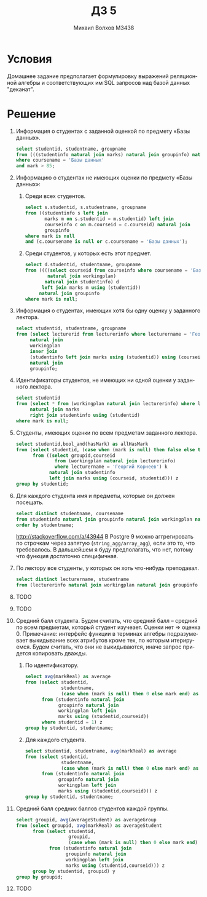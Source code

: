 #+LANGUAGE: ru
#+TITLE: ДЗ 5
#+AUTHOR: Михаил Волхов M3438

* Условия
  Домашнее задание предполагает формулировку выражений реляционной
  алгебры и соответствующих им SQL запросов над базой данных
  "деканат".
* Решение
  1. Информация о студентах с заданной оценкой по предмету «Базы
     данных».

     \begin{align*}
     π_{StudentId,StudentName,GroupName}(
     σ_{CourseName='Базы Данных' ∧ P(Mark)}(
     ((StudentInfo ⋈ Marks) ⋈ GroupInfo) ⋈ CourseInfo))
     \end{align*}

     #+BEGIN_SRC sql
     select studentid, studentname, groupname
     from (((studentinfo natural join marks) natural join groupinfo) natural join courseinfo)
     where coursename = 'Базы данных'
     and mark > 85;
     #+END_SRC

  2. Информацию о студентах не имеющих оценки по предмету «Базы данных»:
     1. Среди всех студентов.

        \begin{align*}
        π_{StudentId,StudentName,GroupName}(
        σ_{Mark = null ∧ (CourseName = null ∨
                          CourseName = 'Базы Данных')}(
        StudentInfo ⟕ Marks ⟕ CourseInfo ⋈ GroupInfo))$
        \end{align*}

        #+BEGIN_SRC sql
        select s.studentid, s.studentname, groupname
        from ((studentinfo s left join
               marks m on s.studentid = m.studentid) left join
               courseinfo c on m.courseid = c.courseid) natural join
               groupinfo
        where mark is null
        and (c.coursename is null or c.coursename = 'Базы данных');
        #+END_SRC
     2. Среди студентов, у которых есть этот предмет.

        \begin{align*}
        π_{StudentId,StudentName,GroupName}(σ_{Mark = null}(
        (π_{CourseId}(σ_{CourseName='Базы Данных'}(CourseInfo))) ⋈ WorkingPlan ⋈ StudentInfo ⟕ Marks ⋈ GroupInfo))
        \end{align*}

        #+BEGIN_SRC sql
        select d.studentid, studentname, groupname
        from ((((select courseid from courseinfo where coursename = 'Базы данных') c
                natural join workingplan)
               natural join studentinfo) d
              left join marks m using (studentid))
             natural join groupinfo
        where mark is null;
        #+END_SRC
  3. Информация о студентах, имеющих хотя бы одну оценку у заданного
     лектора.

     \begin{align*}
     π_{StudentId,StudentName,GroupName}(
     (π_{LecturerId}(σ_{LecturerName='Базы Данных'}(LecturerInfo))) ⋈ WorkingPlan ⋈ (StudentInfo ⟕ Marks) ⋈ GroupInfo)
     \end{align*}

     #+BEGIN_SRC sql
     select studentid, studentname, groupname
     from (select lecturerid from lecturerinfo where lecturername = 'Георгий Корнеев') k
          natural join
          workingplan
          inner join
          (studentinfo left join marks using (studentid)) using (courseid, groupid)
          natural join
          groupinfo;
     #+END_SRC
  4. Идентификаторы студентов, не имеющих ни одной оценки у заданного лектора.

     \begin{align*}
     π_{StudentId}(σ_{Mark = null}(
     σ_{LecturerName = X}(WorkingPlan ⋈ LecturerInfo) ⋈ Marks ⟖ StudentInfo))
     \end{align*}

     #+BEGIN_SRC sql
     select studentid
     from (select * from (workingplan natural join lecturerinfo) where lecturername = 'Георгий Корнеев') k
          natural join marks
          right join studentinfo using (studentid)
     where mark is null;
     #+END_SRC
  5. Студенты, имеющих оценки по всем предметам заданного лектора.

     \begin{align*}
     BoolAnd_{HasMark, \{StudentId\}}(
     π_{\{StudentId,HasMark=(Mark == null)\}}(
     π_{\{GroupId,CourseId\}}(WorkingPlan ⋈ LecturerInfo) ⋈ StudentInfo ⟕ StudentInfo))
     \end{align*}

     #+BEGIN_SRC sql
     select studentid,bool_and(hasMark) as allHasMark
     from (select studentid, (case when (mark is null) then false else true end) as hasMark
           from ((select groupid,courseid
                   from (workingplan natural join lecturerinfo)
                   where lecturername = 'Георгий Корнеев') k
                 natural join studentinfo
                 left join marks using (courseid, studentid))) z
     group by studentid;
     #+END_SRC
  6. Для каждого студента имя и предметы, которые он должен посещать.

     \begin{align*}
     π_{StudentName,CourseName}(StudentInfo ⋈ GroupInfo ⋈ WorkingPlan ⋈ CourseInfo)
     \end{align*}

     #+BEGIN_SRC sql
     select distinct studentname, coursename
     from studentinfo natural join groupinfo natural join workingplan natural join courseinfo
     order by studentname;
     #+END_SRC

     http://stackoverflow.com/a/43944
     В Postgre 9 можно аггрегировать по строчкам через запятую
     (~string_agg/array_agg~), если это то, что требовалось. В
     дальшейшем я буду предполагать, что нет, потому что функция
     достаточно специфичная.
  7. По лектору все студенты, у которых он хоть что-нибудь преподавал.

     \begin{align*}
     π_{LecturerName,StudentName}(LecturerInfo ⋈ WorkingPlan ⋈ GroupInfo ⋈ CourseInfo)
     \end{align*}

     #+BEGIN_SRC sql
     select distinct lecturername, studentname
     from (lecturerinfo natural join workingplan natural join groupinfo natural join studentinfo);
     #+END_SRC
  8. TODO
  9. TODO
  10. Средний балл студента. Будем считать, что средний балл --
      средний по всем предметам, который студент изучеает. Оценки нет
      => оценка 0. Примечание: интерфейс функции в терминах алгебры
      подразумевает выкидывание всех атрибутов кроме тех, по которым
      итерируемся. Будем считать, что они не выкидываются, иначе
      запрос придется копировать дважды.
      1. По идентификатору.

         \begin{align*}
         Avg_{Average, \{markReal\}}(ε_{markReal = if null mark then 0
         else mark}(π_{StudentId,StudentName}(
         σ_{studentid=X}(StudentInfo ⋈ GroupInfo ⋈ WorkingPlan ⟕ Marks))))
         \end{align*}

         #+BEGIN_SRC sql
         select avg(markReal) as average
         from (select studentid,
                      studentname,
                      (case when (mark is null) then 0 else mark end) as markReal
               from (studentinfo natural join
                     groupinfo natural join
                     workingplan left join
                     marks using (studentid,courseid))
               where studentid = 1) z
         group by studentid, studentname;
         #+END_SRC
      2. Для каждого студента.
         \begin{align*}
         Avg_{Average, \{markReal\}}(ε_{markReal = if null mark then 0
         else mark}(π_{StudentId,StudentName}(StudentInfo ⋈ GroupInfo ⋈ WorkingPlan ⟕ Marks)))
         \end{align*}

         #+BEGIN_SRC sql
         select studentid, studentname, avg(markReal) as average
         from (select studentid,
                      studentname,
                      (case when (mark is null) then 0 else mark end) as markReal
               from (studentinfo natural join
                     groupinfo natural join
                     workingplan left join
                     marks using (studentid,courseid))) z
         group by studentid, studentname;
         #+END_SRC
  11. Средний балл средних баллов студентов каждой группы.

      \begin{align*}
      Avg_{AverageGroup, \{AverageStudent\}}(
      π_{GroupId,AverageStudent}(
      Avg_{AverageStudent, \{markReal\}}(
      ε_{markReal = if null mark then 0 else mark}(
      π_{StudentId,GroupId}(
      StudentInfo ⋈ GroupInfo ⋈ WorkingPlan ⟕ Marks)))))
      \end{align*}

      #+BEGIN_SRC sql
      select groupid, avg(averageStudent) as averageGroup
      from (select groupid, avg(markReal) as averageStudent
            from (select studentid,
                         groupid,
                         (case when (mark is null) then 0 else mark end) as markReal
                  from (studentinfo natural join
                        groupinfo natural join
                        workingplan left join
                        marks using (studentid,courseid))) z
            group by studentid, groupid) y
      group by groupid;
      #+END_SRC
  12. TODO
